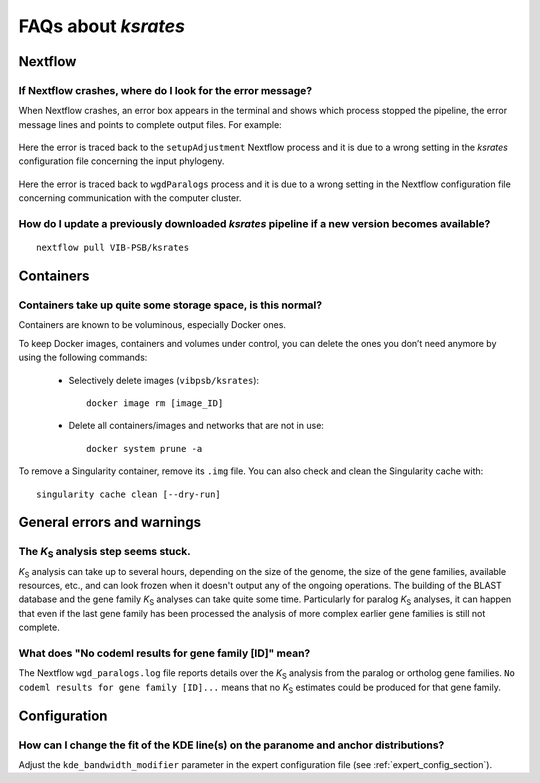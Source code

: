 ********************
FAQs about *ksrates*
********************

Nextflow
========

If Nextflow crashes, where do I look for the error message?
-----------------------------------------------------------

When Nextflow crashes, an error box appears in the terminal and shows which process stopped the pipeline, the error message lines and points to complete output files. For example:

.. figure:: _images/error_box1.png
    :align: center
    :width: 800

    Here the error is traced back to the ``setupAdjustment`` Nextflow process and it is due to a wrong setting in the *ksrates* configuration file concerning the input phylogeny.

.. figure:: _images/error_box2.png
    :align: center
    :width: 800
    
    Here the error is traced back to ``wgdParalogs`` process and it is due to a wrong setting in the Nextflow configuration file concerning communication with the computer cluster.


How do I update a previously downloaded *ksrates* pipeline if a new version becomes available?
----------------------------------------------------------------------------------------------
::
   
    nextflow pull VIB-PSB/ksrates



Containers
==========

Containers take up quite some storage space, is this normal?
------------------------------------------------------------

Containers are known to be voluminous, especially Docker ones.

To keep Docker images, containers and volumes under control, you can delete the ones you don’t need anymore by using the following commands:

    * Selectively delete images (``vibpsb/ksrates``)::

        docker image rm [image_ID]


    * Delete all containers/images and networks that are not in use::

        docker system prune -a 

.. TODO: why the vibpsb/ksrates here?
.. TODO: what are networks? is this important here?


To remove a Singularity container, remove its ``.img`` file. You can also check and clean the Singularity cache with::

    singularity cache clean [--dry-run]


.. TODO
.. How to check for updated container versions?
.. --------------------------------------------


General errors and warnings
===========================

The *K*:sub:`S` analysis step seems stuck.
------------------------------------------

*K*:sub:`S` analysis can take up to several hours, depending on the size of the genome, the size of the gene families, available resources, etc., and can look frozen when it doesn't output any of the ongoing operations. The building of the BLAST database and the gene family *K*:sub:`S` analyses can take quite some time. Particularly for paralog *K*:sub:`S` analyses, it can happen that even if the last gene family has been processed the analysis of more complex earlier gene families is still not complete.


What does "No codeml results for gene family [ID]" mean?
--------------------------------------------------------

The Nextflow ``wgd_paralogs.log`` file reports details over the *K*:sub:`S` analysis from the paralog or ortholog gene families. ``No codeml results for gene family [ID]...`` means that no *K*:sub:`S` estimates could be produced for that gene family.


.. TODO
.. No ... clustering/weighting results for..
.. -----------------------------------------


Configuration
=============

How can I change the fit of the KDE line(s) on the paranome and anchor distributions?
-------------------------------------------------------------------------------------

Adjust the ``kde_bandwidth_modifier`` parameter in the expert configuration file (see :ref:`expert_config_section`).
